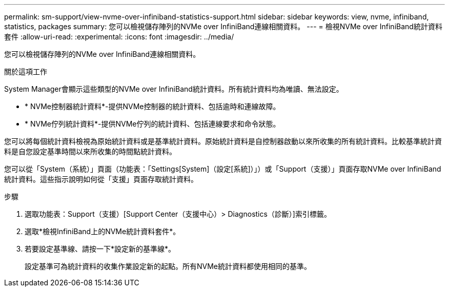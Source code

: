 ---
permalink: sm-support/view-nvme-over-infiniband-statistics-support.html 
sidebar: sidebar 
keywords: view, nvme, infiniband, statistics, packages 
summary: 您可以檢視儲存陣列的NVMe over InfiniBand連線相關資料。 
---
= 檢視NVMe over InfiniBand統計資料套件
:allow-uri-read: 
:experimental: 
:icons: font
:imagesdir: ../media/


[role="lead"]
您可以檢視儲存陣列的NVMe over InfiniBand連線相關資料。

.關於這項工作
System Manager會顯示這些類型的NVMe over InfiniBand統計資料。所有統計資料均為唯讀、無法設定。

* * NVMe控制器統計資料*-提供NVMe控制器的統計資料、包括逾時和連線故障。
* * NVMe佇列統計資料*-提供NVMe佇列的統計資料、包括連線要求和命令狀態。


您可以將每個統計資料檢視為原始統計資料或是基準統計資料。原始統計資料是自控制器啟動以來所收集的所有統計資料。比較基準統計資料是自您設定基準時間以來所收集的時間點統計資料。

您可以從「System（系統）」頁面（功能表：「Settings[System]（設定[系統]）」）或「Support（支援）」頁面存取NVMe over InfiniBand統計資料。這些指示說明如何從「支援」頁面存取統計資料。

.步驟
. 選取功能表：Support（支援）[Support Center（支援中心）> Diagnostics（診斷）]索引標籤。
. 選取*檢視InfiniBand上的NVMe統計資料套件*。
. 若要設定基準線、請按一下*設定新的基準線*。
+
設定基準可為統計資料的收集作業設定新的起點。所有NVMe統計資料都使用相同的基準。



